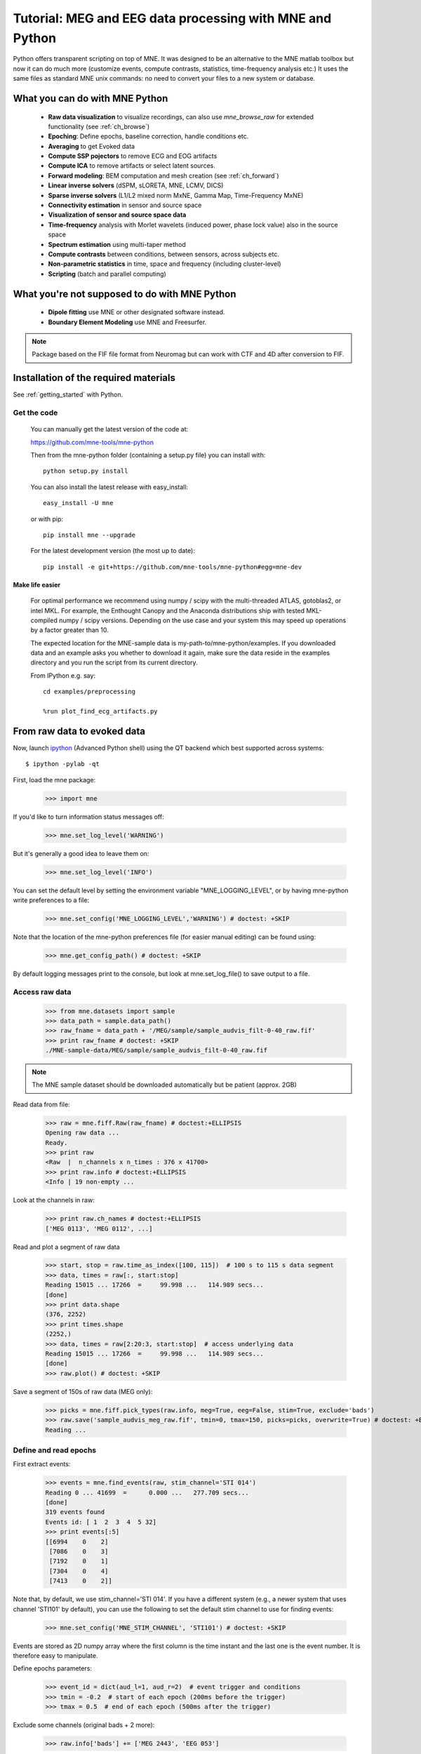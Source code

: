 .. _mne_python_tutorial:

=========================================================
Tutorial: MEG and EEG data processing with MNE and Python
=========================================================

Python offers transparent scripting on top of MNE.
It was designed to be an alternative to the MNE matlab toolbox
but now it can do much more (customize events, compute
contrasts, statistics, time-frequency analysis etc.)
It uses the same files as standard MNE unix commands:
no need to convert your files to a new system or database.

What you can do with MNE Python
-------------------------------

    - **Raw data visualization** to visualize recordings, can also use *mne_browse_raw* for extended functionality (see :ref:`ch_browse`)
    - **Epoching**: Define epochs, baseline correction, handle conditions etc.
    - **Averaging** to get Evoked data
    - **Compute SSP pojectors** to remove ECG and EOG artifacts
    - **Compute ICA** to remove artifacts or select latent sources.
    - **Forward modeling**: BEM computation and mesh creation (see :ref:`ch_forward`)
    - **Linear inverse solvers** (dSPM, sLORETA, MNE, LCMV, DICS)
    - **Sparse inverse solvers** (L1/L2 mixed norm MxNE, Gamma Map, Time-Frequency MxNE)
    - **Connectivity estimation** in sensor and source space
    - **Visualization of sensor and source space data**
    - **Time-frequency** analysis with Morlet wavelets (induced power, phase lock value) also in the source space
    - **Spectrum estimation** using multi-taper method
    - **Compute contrasts** between conditions, between sensors, across subjects etc.
    - **Non-parametric statistics** in time, space and frequency (including cluster-level)
    - **Scripting** (batch and parallel computing)

What you're not supposed to do with MNE Python
----------------------------------------------

	- **Dipole fitting** use MNE or other designated software instead.
	- **Boundary Element Modeling** use MNE and Freesurfer.


.. note:: Package based on the FIF file format from Neuromag but can work with CTF and 4D after conversion to FIF.


Installation of the required materials
---------------------------------------

See :ref:`getting_started` with Python.

Get the code
^^^^^^^^^^^^

  You can manually get the latest version of the code at:

  https://github.com/mne-tools/mne-python

  Then from the mne-python folder (containing a setup.py file) you can install with::

      python setup.py install

  You can also install the latest release with easy_install::

      easy_install -U mne

  or with pip::

      pip install mne --upgrade

  For the latest development version (the most up to date)::

      pip install -e git+https://github.com/mne-tools/mne-python#egg=mne-dev


Make life easier
~~~~~~~~~~~~~~~~

  For optimal performance we recommend using numpy / scipy with the multi-threaded
  ATLAS, gotoblas2, or intel MKL. For example, the Enthought Canopy and the Anaconda distributions
  ship with tested MKL-compiled numpy / scipy versions. Depending on the use case and your system
  this may speed up operations by a factor greater than 10.

  The expected location for the MNE-sample data is my-path-to/mne-python/examples.
  If you downloaded data and an example asks you whether to download it again, make sure
  the data reside in the examples directory and you run the script from its current directory.

  From IPython e.g. say::

   cd examples/preprocessing

   %run plot_find_ecg_artifacts.py


From raw data to evoked data
----------------------------

.. _ipython: http://ipython.scipy.org/

Now, launch `ipython`_ (Advanced Python shell) using the QT backend which best supported across systems::

  $ ipython -pylab -qt

First, load the mne package:

    >>> import mne

If you'd like to turn information status messages off:

    >>> mne.set_log_level('WARNING')

But it's generally a good idea to leave them on:

    >>> mne.set_log_level('INFO')

You can set the default level by setting the environment variable
"MNE_LOGGING_LEVEL", or by having mne-python write preferences to a file:

    >>> mne.set_config('MNE_LOGGING_LEVEL','WARNING') # doctest: +SKIP

Note that the location of the mne-python preferences file (for easier manual
editing) can be found using:

    >>> mne.get_config_path() # doctest: +SKIP

By default logging messages print to the console, but look at
mne.set_log_file() to save output to a file.

Access raw data
^^^^^^^^^^^^^^^

    >>> from mne.datasets import sample
    >>> data_path = sample.data_path()
    >>> raw_fname = data_path + '/MEG/sample/sample_audvis_filt-0-40_raw.fif'
    >>> print raw_fname # doctest: +SKIP
    ./MNE-sample-data/MEG/sample/sample_audvis_filt-0-40_raw.fif

.. note:: The MNE sample dataset should be downloaded automatically but be patient (approx. 2GB)

Read data from file:

    >>> raw = mne.fiff.Raw(raw_fname) # doctest:+ELLIPSIS
    Opening raw data ...
    Ready.
    >>> print raw
    <Raw  |  n_channels x n_times : 376 x 41700>
    >>> print raw.info # doctest:+ELLIPSIS
    <Info | 19 non-empty ...

Look at the channels in raw:

    >>> print raw.ch_names # doctest:+ELLIPSIS
    ['MEG 0113', 'MEG 0112', ...]

Read and plot a segment of raw data

    >>> start, stop = raw.time_as_index([100, 115])  # 100 s to 115 s data segment
    >>> data, times = raw[:, start:stop]
    Reading 15015 ... 17266  =     99.998 ...   114.989 secs...
    [done]
    >>> print data.shape
    (376, 2252)
    >>> print times.shape
    (2252,)
    >>> data, times = raw[2:20:3, start:stop]  # access underlying data
    Reading 15015 ... 17266  =     99.998 ...   114.989 secs...
    [done]
    >>> raw.plot() # doctest: +SKIP

.. figure:: _images/plot_read_and_write_raw_data.png
    :alt: Raw data

Save a segment of 150s of raw data (MEG only):

    >>> picks = mne.fiff.pick_types(raw.info, meg=True, eeg=False, stim=True, exclude='bads')
    >>> raw.save('sample_audvis_meg_raw.fif', tmin=0, tmax=150, picks=picks, overwrite=True) # doctest: +ELLIPSIS
    Reading ...

Define and read epochs
^^^^^^^^^^^^^^^^^^^^^^

First extract events:

    >>> events = mne.find_events(raw, stim_channel='STI 014')
    Reading 0 ... 41699  =      0.000 ...   277.709 secs...
    [done]
    319 events found
    Events id: [ 1  2  3  4  5 32]
    >>> print events[:5]
    [[6994    0    2]
     [7086    0    3]
     [7192    0    1]
     [7304    0    4]
     [7413    0    2]]

Note that, by default, we use stim_channel='STI 014'. If you have a different
system (e.g., a newer system that uses channel 'STI101' by default), you can
use the following to set the default stim channel to use for finding events:

    >>> mne.set_config('MNE_STIM_CHANNEL', 'STI101') # doctest: +SKIP

Events are stored as 2D numpy array where the first column is the time instant
and the last one is the event number. It is therefore easy to manipulate.

Define epochs parameters:

    >>> event_id = dict(aud_l=1, aud_r=2)  # event trigger and conditions
    >>> tmin = -0.2  # start of each epoch (200ms before the trigger)
    >>> tmax = 0.5  # end of each epoch (500ms after the trigger)

Exclude some channels (original bads + 2 more):

    >>> raw.info['bads'] += ['MEG 2443', 'EEG 053']

The variable raw.info['bads'] is just a python list.

Pick the good channels, excluding raw.info['bads']:

    >>> picks = mne.fiff.pick_types(raw.info, meg=True, eeg=True, eog=True, stim=False, exclude='bads')

Alternatively one can restrict to magnetometers or gradiometers with:

    >>> mag_picks = mne.fiff.pick_types(raw.info, meg='mag', eog=True, exclude='bads')
    >>> grad_picks = mne.fiff.pick_types(raw.info, meg='grad', eog=True, exclude='bads')

Define the baseline period:

    >>> baseline = (None, 0)  # means from the first instant to t = 0

Define peak-to-peak rejection parameters for gradiometers, magnetometers and EOG:

    >>> reject = dict(grad=4000e-13, mag=4e-12, eog=150e-6)

Read epochs:

    >>> epochs = mne.Epochs(raw, events, event_id, tmin, tmax, proj=True, picks=picks, baseline=baseline, preload=False, reject=reject)
    Created an SSP operator (subspace dimension = 4)
    4 projection items activated
    145 matching events found
    >>> print epochs
    <Epochs  |  n_events : 145 (good & bad), tmin : -0.2 (s), tmax : 0.5 (s), baseline : (None, 0),
     'aud_r': 73, 'aud_l': 72>

Get single epochs for one condition:

    >>> epochs_data = epochs['aud_l'].get_data() # doctest: +ELLIPSIS
    Reading ...
    >>> print epochs_data.shape
    (55, 365, 106)

epochs_data is a 3D array of dimension (55 epochs, 365 channels, 106 time instants).

Scipy supports read and write of matlab files. You can save your single trials with:

    >>> from scipy import io
    >>> io.savemat('epochs_data.mat', dict(epochs_data=epochs_data), oned_as='row')

or if you want to keep all the information about the data you can save your epochs
in a fif file:

    >>> epochs.save('sample-epo.fif') # doctest: +ELLIPSIS
    Reading ...

and read them later with:

    >>> saved_epochs = mne.read_epochs('sample-epo.fif') # doctest: +ELLIPSIS
    Reading ...

Compute evoked responses for auditory responses by averaging and plot it:

    >>> evoked = epochs['aud_l'].average() # doctest: +ELLIPSIS
    Reading ...
    >>> print evoked
    <Evoked  |  comment : 'aud_l', time : [-0.199795, 0.499488], n_epochs : 55, n_channels x n_times : 364 x 106>
    >>> evoked.plot() # doctest:+SKIP

.. figure:: _images/plot_read_epochs.png
    :alt: Evoked data

.. topic:: Exercise

  1. Extract the max value of each epoch

  >>> max_in_each_epoch = [e.max() for e in epochs['aud_l']] # doctest:+ELLIPSIS
  Reading ...
  >>> print max_in_each_epoch[:4] # doctest:+ELLIPSIS
  [1.93751...e-05, 1.64055...e-05, 1.85453...e-05, 2.04128...e-05]

It is also possible to read evoked data stored in a fif file:

    >>> evoked_fname = data_path + '/MEG/sample/sample_audvis-ave.fif'
    >>> evoked1 = mne.fiff.read_evoked(evoked_fname, setno='Left Auditory', baseline=(None, 0), proj=True) # doctest: +ELLIPSIS
    Reading .../MNE-sample-data/MEG/sample/sample_audvis-ave.fif ...
        Read a total of 4 projection items:
            PCA-v1 (1 x 102) active
            PCA-v2 (1 x 102) active
            PCA-v3 (1 x 102) active
            Average EEG reference (1 x 60) active
        Found the data of interest:
            t =    -199.80 ...     499.49 ms (Left Auditory)
            0 CTF compensation matrices available
            nave = 55 - aspect type = 100
    Projections have already been applied. Doing nothing.
    Applying baseline correction ... (mode: mean)

Or another one stored in the same file:

    >>> evoked2 = mne.fiff.read_evoked(evoked_fname, setno='Right Auditory', baseline=(None, 0), proj=True) # doctest: +ELLIPSIS
    Reading ...

Compute a contrast:

    >>> contrast = evoked1 - evoked2

    >>> print contrast
    <Evoked  |  comment : 'Left Auditory - Right Auditory', time : [-0.199795, 0.499488], n_epochs : 116, n_channels x n_times : 376 x 421>

Time-Frequency: Induced power and phase-locking values
^^^^^^^^^^^^^^^^^^^^^^^^^^^^^^^^^^^^^^^^^^^^^^^^^^^^^^

Define parameters:

    >>> import numpy as np
    >>> n_cycles = 2  # number of cycles in Morlet wavelet
    >>> frequencies = np.arange(7, 30, 3)  # frequencies of interest
    >>> Fs = raw.info['sfreq']  # sampling in Hz

Compute induced power and phase-locking values:

    >>> from mne.time_frequency import induced_power
    >>> power, phase_lock = induced_power(epochs_data, Fs=Fs, frequencies=frequencies, n_cycles=2, n_jobs=1)

.. figure:: _images/plot_time_frequency.png
    :alt: Time-Frequency

Inverse modeling: MNE and dSPM on evoked and raw data
^^^^^^^^^^^^^^^^^^^^^^^^^^^^^^^^^^^^^^^^^^^^^^^^^^^^^

Import the required functions:

    >>> from mne.minimum_norm import apply_inverse, read_inverse_operator

Read the inverse operator:

    >>> fname_inv = data_path + '/MEG/sample/sample_audvis-meg-oct-6-meg-inv.fif'
    >>> inverse_operator = read_inverse_operator(fname_inv) # doctest: +ELLIPSIS
    Reading ...

Define the inverse parameters:

    >>> snr = 3.0
    >>> lambda2 = 1.0 / snr ** 2
    >>> method = "dSPM"

Compute the inverse solution:

    >>> stc = apply_inverse(evoked, inverse_operator, lambda2, method)
    Preparing the inverse operator for use...
        Scaled noise and source covariance from nave = 1 to nave = 55
        Created the regularized inverter
        Created an SSP operator (subspace dimension = 3)
        Created the whitener using a full noise covariance matrix (3 small eigenvalues omitted)
        Computing noise-normalization factors (dSPM)...
    [done]
    Picked 305 channels from the data
    Computing inverse...
    (eigenleads need to be weighted)...
    combining the current components...
    (dSPM)...
    [done]

Save the source time courses to disk:

    >>> stc.save('mne_dSPM_inverse')
    Writing STC to disk...
    [done]

Now, let's compute dSPM on a raw file within a label:

    >>> fname_label = data_path + '/MEG/sample/labels/Aud-lh.label'
    >>> label = mne.read_label(fname_label)

Compute inverse solution during the first 15s:

    >>> from mne.minimum_norm import apply_inverse_raw
    >>> start, stop = raw.time_as_index([0, 15])  # read the first 15s of data
    >>> stc = apply_inverse_raw(raw, inverse_operator, lambda2, method, label, start, stop)
    Preparing the inverse operator for use...
        Scaled noise and source covariance from nave = 1 to nave = 1
        Created the regularized inverter
        Created an SSP operator (subspace dimension = 3)
        Created the whitener using a full noise covariance matrix (3 small eigenvalues omitted)
        Computing noise-normalization factors (dSPM)...
    [done]
    Picked 305 channels from the data
    Computing inverse...
    Reading 0 ... 2251  =      0.000 ...    14.991 secs...
    [done]
    (eigenleads need to be weighted)...
    combining the current components...
    [done]

Save result in stc files:

    >>> stc.save('mne_dSPM_raw_inverse_Aud')
    Writing STC to disk...
    [done]

What else can you do?
^^^^^^^^^^^^^^^^^^^^^

    - detect heart beat QRS component
    - detect eye blinks and EOG artifacts
    - compute SSP projections to remove ECG or EOG artifacts
    - compute Independent Component Analysis (ICA) to remove artifacts or select latent sources
    - estimate noise covariance matrix from Raw and Epochs
    - visualize cross-trial response dynamics using epochs images
    - compute forward solutions
    - estimate power in the source space
    - estimate connectivity in sensor and source space
    - morph stc from one brain to another for group studies
    - compute mass univariate statistics base on custom contrasts
    - visualize source estimates
    - export raw, epochs, and evoked data to other python data analysis libraries i.e. pandas and nitime


Want to know more ?
^^^^^^^^^^^^^^^^^^^

Browse :ref:`examples-index` gallery.